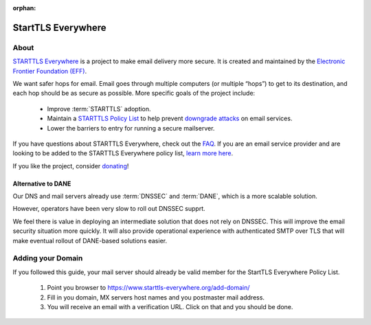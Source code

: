 :orphan:

StartTLS Everywhere
===================

.. image:: starttls-logo-wide.*
    :alt: StartTLS Everywhere Logo
    :width: 200px
    :align: right

About
-----

`STARTTLS Everywhere <https://starttls-everywhere.org/>`_ is a project to make
email delivery more secure. It is created and maintained by the
`Electronic Frontier Foundation (EFF) <https://www.eff.org/>`_.

We want safer hops for email. Email goes through multiple computers (or
multiple “hops”) to get to its destination, and each hop should be as secure
as possible. More specific goals of the project include:

 * Improve :term:`STARTTLS` adoption.
 * Maintain a
   `STARTTLS Policy List <https://starttls-everywhere.org/policy-list>`_
   to help prevent
   `downgrade attacks <https://starttls-everywhere.org/faq#downgrades>`_
   on email services.
 * Lower the barriers to entry for running a secure mailserver.

If you have questions about STARTTLS Everywhere, check out the
`FAQ <https://starttls-everywhere.org/policy-list>`_. If you are
an email service provider and are looking to be added to the STARTTLS
Everywhere policy list,
`learn more here <https://starttls-everywhere.org/policy-list>`_.

If you like the project, consider
`donating <https://supporters.eff.org/donate/>`_!


Alternative to DANE
^^^^^^^^^^^^^^^^^^^

Our DNS and mail servers already use :term:`DNSSEC` and :term:`DANE`, which is
a more scalable solution.

However, operators have been very slow to roll out DNSSEC supprt.

We feel there is value in deploying an intermediate solution that does not
rely on DNSSEC. This will improve the email security situation more quickly.
It will also provide operational experience with authenticated SMTP over TLS
that will make eventual rollout of DANE-based solutions easier.


Adding your Domain
------------------

If you followed this guide, your mail server should already be valid member
for the StartTLS Everywhere Policy List.

 1. Point you browser to https://www.starttls-everywhere.org/add-domain/
 2. Fill in you domain, MX servers host names and you postmaster mail address.
 3. You will receive an email with a verification URL. Click on that and you
    should be done.







